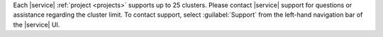 Each |service| :ref:`project <projects>` supports up to 25 clusters. 
Please contact |service| support for questions or assistance regarding 
the cluster limit. To contact support, select :guilabel:`Support` from
the left-hand navigation bar of the |service| UI.